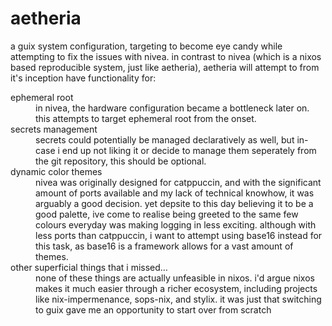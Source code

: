 * aetheria
a guix system configuration, targeting to become eye candy while attempting to
fix the issues with nivea.  in contrast to nivea (which is a nixos based
reproducible system, just like aetheria), aetheria will attempt to from it's
inception have functionality for:
+ ephemeral root :: in nivea, the hardware configuration became a bottleneck
  later on. this attempts to target ephemeral root from the onset.
+ secrets management :: secrets could potentially be managed declaratively as
  well, but in-case i end up not liking it or decide to manage them seperately
  from the git repository, this should be optional.
+ dynamic color themes :: nivea was originally designed for catppuccin, and
  with the significant amount of ports available and my lack of technical
  knowhow, it was arguably a good decision. yet depsite to this day believing
  it to be a good palette, ive come to realise being greeted to the same few
  colours everyday was making logging in less exciting. although with less
  ports than catppuccin, i want to attempt using base16 instead for this task,
  as base16 is a framework allows for a vast amount of themes.
+ other superficial things that i missed... :: none of these things are
  actually unfeasible in nixos. i'd argue nixos makes it much easier through a
  richer ecosystem, including projects like nix-impermenance, sops-nix, and
  stylix. it was just that switching to guix gave me an opportunity to start
  over from scratch
